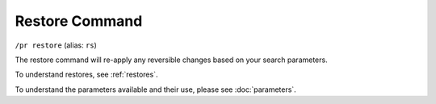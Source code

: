 Restore Command
================

``/pr restore`` (alias: ``rs``)

The restore command will re-apply any reversible changes based on your search parameters.

To understand restores, see :ref:`restores`.

To understand the parameters available and their use, please see :doc:`parameters`.
